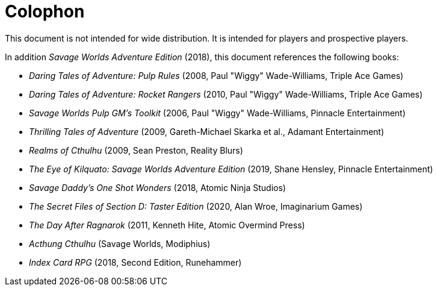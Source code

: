 
:experimental:

[colophon]
= Colophon

This document is not intended for wide distribution.
It is intended for players and prospective players.

In addition _Savage Worlds Adventure Edition_ (2018), this document references the following books:

* _Daring Tales of Adventure: Pulp Rules_ (2008, Paul "Wiggy" Wade-Williams, Triple Ace Games)
* _Daring Tales of Adventure: Rocket Rangers_ (2010, Paul "Wiggy" Wade-Williams, Triple Ace Games)
* _Savage Worlds Pulp GM's Toolkit_ (2006, Paul "Wiggy" Wade-Williams, Pinnacle Entertainment)
* _Thrilling Tales of Adventure_ (2009, Gareth-Michael Skarka et al., Adamant Entertainment)
* _Realms of Cthulhu_ (2009, Sean Preston, Reality Blurs)
* _The Eye of Kilquato: Savage Worlds Adventure Edition_ (2019, Shane Hensley, Pinnacle Entertainment)
* _Savage Daddy's One Shot Wonders_ (2018, Atomic Ninja Studios)
* _The Secret Files of Section D: Taster Edition_ (2020, Alan Wroe, Imaginarium Games)
* _The Day After Ragnarok_ (2011, Kenneth Hite, Atomic Overmind Press)
* _Acthung Cthulhu_ (Savage Worlds, Modiphius)
* _Index Card RPG_ (2018, Second Edition, Runehammer)